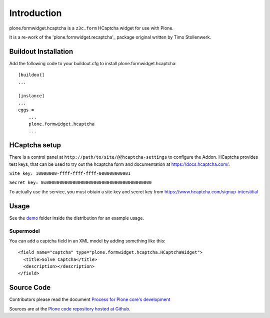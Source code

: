 Introduction
============

plone.formwidget.hcaptcha is a ``z3c.form`` HCaptcha widget for use with Plone.

It is a re-work of the 'plone.formwidget.recaptcha'_ package original written by Timo Stollenwerk.

.. _plone.forwwidget.recaptcha: http://github.com/plone/plone.formwidget.recaptcha


Buildout Installation
---------------------

Add the following code to your buildout.cfg to install plone.formwidget.hcaptcha::

    [buildout]
    ...

    [instance]
    ...
    eggs =
        ...
        plone.formwidget.hcaptcha
        ...


HCaptcha setup
--------------

There is a control panel at ``http://path/to/site/@@hcaptcha-settings`` to configure the Addon.
HCaptcha provides test keys, that can be used to try out the hcaptcha form and
documentation at https://docs.hcaptcha.com/.

``Site key: 10000000-ffff-ffff-ffff-000000000001``

``Secret key: 0x0000000000000000000000000000000000000000``

To actually use the service, you must obtain a site key and secret key from
`https://www.hcaptcha.com/signup-interstitial <https://www.hcaptcha.com/signup-interstitial/>`_

Usage
-----
See the `demo <https://github.com/plone/plone.formwidget.hcaptcha/tree/master/src/plone/formwidget/hcaptcha/demo>`_ folder inside the distribution for an example usage.

Supermodel
^^^^^^^^^^
You can add a captcha field in an XML model by adding something like this::

    <field name="captcha" type="plone.formwidget.hcaptcha.HCaptchaWidget">
      <title>Solve Captcha</title>
      <description></description>
    </field>



Source Code
-----------

Contributors please read the document `Process for Plone core's development <http://docs.plone.org/develop/plone-coredev/index.html>`_

Sources are at the `Plone code repository hosted at Github <https://github.com/plone/plone.formwidget.hcaptcha>`_.
